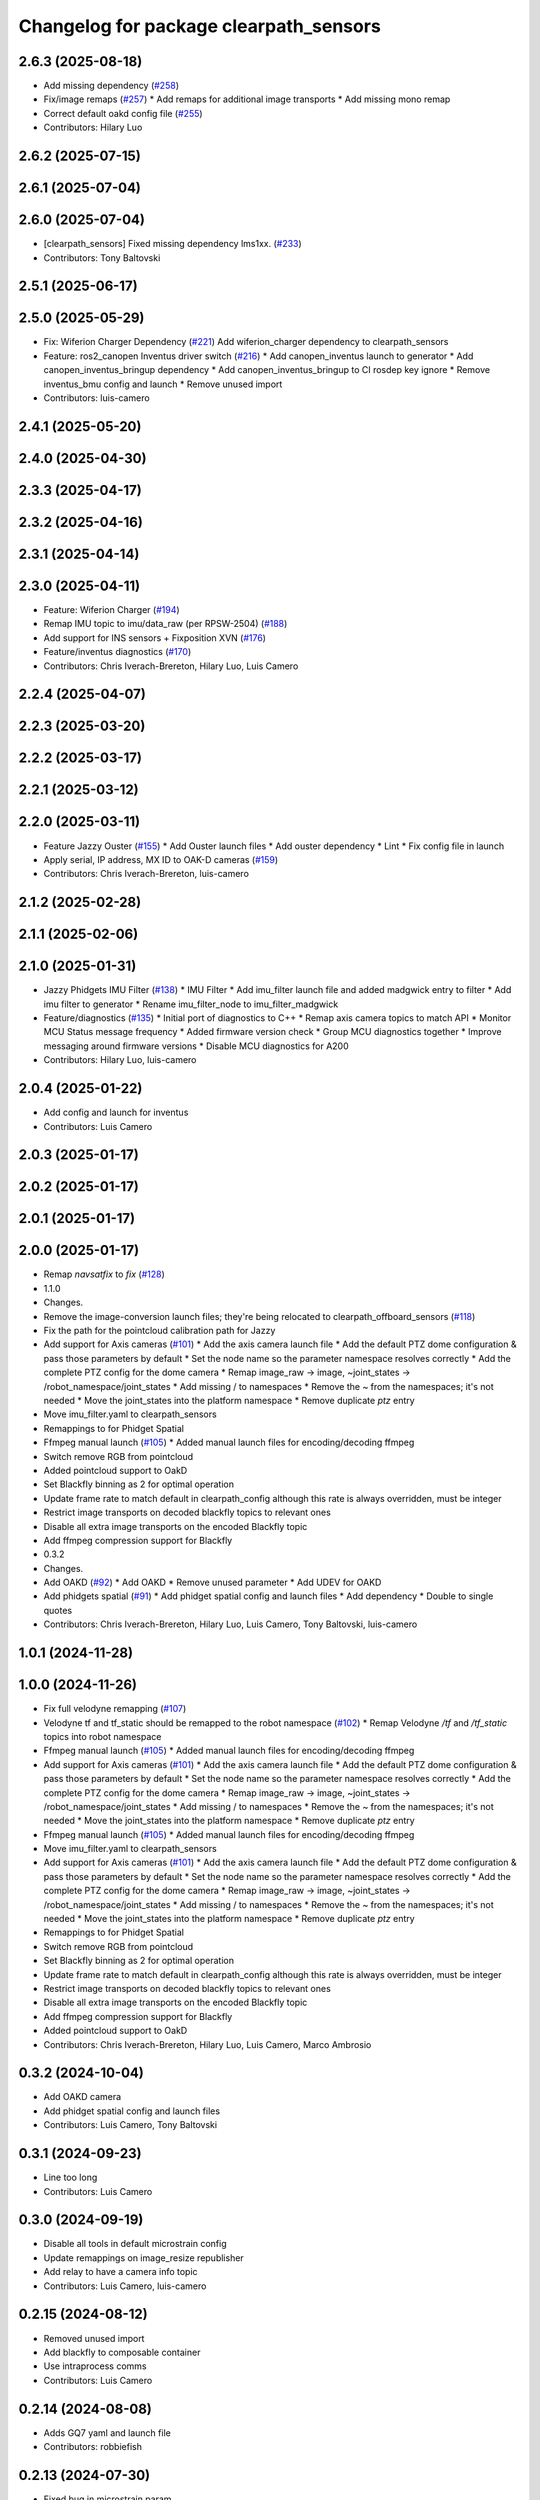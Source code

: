 ^^^^^^^^^^^^^^^^^^^^^^^^^^^^^^^^^^^^^^^
Changelog for package clearpath_sensors
^^^^^^^^^^^^^^^^^^^^^^^^^^^^^^^^^^^^^^^

2.6.3 (2025-08-18)
------------------
* Add missing dependency (`#258 <https://github.com/clearpathrobotics/clearpath_robot/issues/258>`_)
* Fix/image remaps (`#257 <https://github.com/clearpathrobotics/clearpath_robot/issues/257>`_)
  * Add remaps for additional image transports
  * Add missing mono remap
* Correct default oakd config file (`#255 <https://github.com/clearpathrobotics/clearpath_robot/issues/255>`_)
* Contributors: Hilary Luo

2.6.2 (2025-07-15)
------------------

2.6.1 (2025-07-04)
------------------

2.6.0 (2025-07-04)
------------------
* [clearpath_sensors] Fixed missing dependency lms1xx. (`#233 <https://github.com/clearpathrobotics/clearpath_robot/issues/233>`_)
* Contributors: Tony Baltovski

2.5.1 (2025-06-17)
------------------

2.5.0 (2025-05-29)
------------------
* Fix: Wiferion Charger Dependency (`#221 <https://github.com/clearpathrobotics/clearpath_robot/issues/221>`_)
  Add wiferion_charger dependency to clearpath_sensors
* Feature: ros2_canopen Inventus driver switch  (`#216 <https://github.com/clearpathrobotics/clearpath_robot/issues/216>`_)
  * Add canopen_inventus launch to generator
  * Add canopen_inventus_bringup dependency
  * Add canopen_inventus_bringup to CI rosdep key ignore
  * Remove inventus_bmu config and launch
  * Remove unused import
* Contributors: luis-camero

2.4.1 (2025-05-20)
------------------

2.4.0 (2025-04-30)
------------------

2.3.3 (2025-04-17)
------------------

2.3.2 (2025-04-16)
------------------

2.3.1 (2025-04-14)
------------------

2.3.0 (2025-04-11)
------------------
* Feature: Wiferion Charger (`#194 <https://github.com/clearpathrobotics/clearpath_robot/issues/194>`_)
* Remap IMU topic to imu/data_raw (per RPSW-2504) (`#188 <https://github.com/clearpathrobotics/clearpath_robot/issues/188>`_)
* Add support for INS sensors + Fixposition XVN (`#176 <https://github.com/clearpathrobotics/clearpath_robot/issues/176>`_)
* Feature/inventus diagnostics (`#170 <https://github.com/clearpathrobotics/clearpath_robot/issues/170>`_)
* Contributors: Chris Iverach-Brereton, Hilary Luo, Luis Camero

2.2.4 (2025-04-07)
------------------

2.2.3 (2025-03-20)
------------------

2.2.2 (2025-03-17)
------------------

2.2.1 (2025-03-12)
------------------

2.2.0 (2025-03-11)
------------------
* Feature Jazzy Ouster (`#155 <https://github.com/clearpathrobotics/clearpath_robot/issues/155>`_)
  * Add Ouster launch files
  * Add ouster dependency
  * Lint
  * Fix config file in launch
* Apply serial, IP address, MX ID to OAK-D cameras (`#159 <https://github.com/clearpathrobotics/clearpath_robot/issues/159>`_)
* Contributors: Chris Iverach-Brereton, luis-camero

2.1.2 (2025-02-28)
------------------

2.1.1 (2025-02-06)
------------------

2.1.0 (2025-01-31)
------------------
* Jazzy Phidgets IMU Filter (`#138 <https://github.com/clearpathrobotics/clearpath_robot/issues/138>`_)
  * IMU Filter
  * Add imu_filter launch file and added madgwick entry to filter
  * Add imu filter to generator
  * Rename imu_filter_node to imu_filter_madgwick
* Feature/diagnostics (`#135 <https://github.com/clearpathrobotics/clearpath_robot/issues/135>`_)
  * Initial port of diagnostics to C++
  * Remap axis camera topics to match API
  * Monitor MCU Status message frequency
  * Added firmware version check
  * Group MCU diagnostics together
  * Improve messaging around firmware versions
  * Disable MCU diagnostics for A200
* Contributors: Hilary Luo, luis-camero

2.0.4 (2025-01-22)
------------------
* Add config and launch for inventus
* Contributors: Luis Camero

2.0.3 (2025-01-17)
------------------

2.0.2 (2025-01-17)
------------------

2.0.1 (2025-01-17)
------------------

2.0.0 (2025-01-17)
------------------
* Remap `navsatfix` to `fix` (`#128 <https://github.com/clearpathrobotics/clearpath_robot/issues/128>`_)
* 1.1.0
* Changes.
* Remove the image-conversion launch files; they're being relocated to clearpath_offboard_sensors (`#118 <https://github.com/clearpathrobotics/clearpath_robot/issues/118>`_)
* Fix the path for the pointcloud calibration path for Jazzy
* Add support for Axis cameras (`#101 <https://github.com/clearpathrobotics/clearpath_robot/issues/101>`_)
  * Add the axis camera launch file
  * Add the default PTZ dome configuration & pass those parameters by default
  * Set the node name so the parameter namespace resolves correctly
  * Add the complete PTZ config for the dome camera
  * Remap image_raw -> image, ~joint_states -> /robot_namespace/joint_states
  * Add missing / to namespaces
  * Remove the ~ from the namespaces; it's not needed
  * Move the joint_states into the platform namespace
  * Remove duplicate `ptz` entry
* Move imu_filter.yaml to clearpath_sensors
* Remappings to for Phidget Spatial
* Ffmpeg manual launch (`#105 <https://github.com/clearpathrobotics/clearpath_robot/issues/105>`_)
  * Added manual launch files for encoding/decoding ffmpeg
* Switch remove RGB from pointcloud
* Added pointcloud support to OakD
* Set Blackfly binning as 2 for optimal operation
* Update frame rate to match default in clearpath_config although this rate is always overridden, must be integer
* Restrict image transports on decoded blackfly topics to relevant ones
* Disable all extra image transports on the encoded Blackfly topic
* Add ffmpeg compression support for Blackfly
* 0.3.2
* Changes.
* Add OAKD (`#92 <https://github.com/clearpathrobotics/clearpath_robot/issues/92>`_)
  * Add OAKD
  * Remove unused parameter
  * Add UDEV for OAKD
* Add phidgets spatial (`#91 <https://github.com/clearpathrobotics/clearpath_robot/issues/91>`_)
  * Add phidget spatial config and launch files
  * Add dependency
  * Double to single quotes
* Contributors: Chris Iverach-Brereton, Hilary Luo, Luis Camero, Tony Baltovski, luis-camero

1.0.1 (2024-11-28)
------------------

1.0.0 (2024-11-26)
------------------
* Fix full velodyne remapping (`#107 <https://github.com/clearpathrobotics/clearpath_robot/issues/107>`_)
* Velodyne tf and tf_static should be remapped to the robot namespace (`#102 <https://github.com/clearpathrobotics/clearpath_robot/issues/102>`_)
  * Remap Velodyne `/tf` and `/tf_static` topics into robot namespace
* Ffmpeg manual launch (`#105 <https://github.com/clearpathrobotics/clearpath_robot/issues/105>`_)
  * Added manual launch files for encoding/decoding ffmpeg
* Add support for Axis cameras (`#101 <https://github.com/clearpathrobotics/clearpath_robot/issues/101>`_)
  * Add the axis camera launch file
  * Add the default PTZ dome configuration & pass those parameters by default
  * Set the node name so the parameter namespace resolves correctly
  * Add the complete PTZ config for the dome camera
  * Remap image_raw -> image, ~joint_states -> /robot_namespace/joint_states
  * Add missing / to namespaces
  * Remove the ~ from the namespaces; it's not needed
  * Move the joint_states into the platform namespace
  * Remove duplicate `ptz` entry
* Ffmpeg manual launch (`#105 <https://github.com/clearpathrobotics/clearpath_robot/issues/105>`_)
  * Added manual launch files for encoding/decoding ffmpeg
* Move imu_filter.yaml to clearpath_sensors
* Add support for Axis cameras (`#101 <https://github.com/clearpathrobotics/clearpath_robot/issues/101>`_)
  * Add the axis camera launch file
  * Add the default PTZ dome configuration & pass those parameters by default
  * Set the node name so the parameter namespace resolves correctly
  * Add the complete PTZ config for the dome camera
  * Remap image_raw -> image, ~joint_states -> /robot_namespace/joint_states
  * Add missing / to namespaces
  * Remove the ~ from the namespaces; it's not needed
  * Move the joint_states into the platform namespace
  * Remove duplicate `ptz` entry
* Remappings to for Phidget Spatial
* Switch remove RGB from pointcloud
* Set Blackfly binning as 2 for optimal operation
* Update frame rate to match default in clearpath_config although this rate is always overridden, must be integer
* Restrict image transports on decoded blackfly topics to relevant ones
* Disable all extra image transports on the encoded Blackfly topic
* Add ffmpeg compression support for Blackfly
* Added pointcloud support to OakD
* Contributors: Chris Iverach-Brereton, Hilary Luo, Luis Camero, Marco Ambrosio

0.3.2 (2024-10-04)
------------------
* Add OAKD camera
* Add phidget spatial config and launch files
* Contributors: Luis Camero, Tony Baltovski

0.3.1 (2024-09-23)
------------------
* Line too long
* Contributors: Luis Camero

0.3.0 (2024-09-19)
------------------
* Disable all tools in default microstrain config
* Update remappings on image_resize republisher
* Add relay to have a camera info topic
* Contributors: Luis Camero, luis-camero

0.2.15 (2024-08-12)
-------------------
* Removed unused import
* Add blackfly to composable container
* Use intraprocess comms
* Contributors: Luis Camero

0.2.14 (2024-08-08)
-------------------
* Adds GQ7 yaml and launch file
* Contributors: robbiefish

0.2.13 (2024-07-30)
-------------------
* Fixed bug in microstrain param
* Fixed remapping to allow for compressed vizualization
* Contributors: Luis Camero

0.2.12 (2024-07-22)
-------------------
* Remove test file
* Updated Microstrain parameters
* Generate remappings
* Updated Realsense parameters
* Contributors: Luis Camero

0.2.11 (2024-05-28)
-------------------
* Added Zed launch and configuration files
* Contributors: Luis Camero

0.2.10 (2024-05-16)
-------------------

0.2.9 (2024-05-16)
------------------
* Fix tf_static for realsense and microstrain
* Contributors: Hilary Luo

0.2.8 (2024-05-14)
------------------
* Map points to API
* Fixed linting errors
* Renamed realsense node to intel_realsense
* Remapped realsense topics
* Contributors: Luis Camero

0.2.7 (2024-04-10)
------------------

0.2.6 (2024-04-08)
------------------

0.2.5 (2024-03-07)
------------------
* Added image_transport_plugins to package.xml
* Added binning parameters
* Recitfy node matches resize
* Added compressed encode and decode launch files
* Fixed theora encoding node
* Add theora encode and decode launch
* Added rectify and resize
* Contributors: Luis Camero

0.2.4 (2024-01-19)
------------------

0.2.3 (2024-01-18)
------------------

0.2.2 (2024-01-10)
------------------

0.2.1 (2023-12-18)
------------------

0.2.0 (2023-12-13)
------------------
* Removed 'platform' from default namespace
* Added image proc as container
* Missing comma
* Correct debayer node and add remapping
* Added debayer node
* Removed errant bracket
* add serial number to yaml
* Initial Blackfly addition
* Contributors: Hilary Luo, Luis Camero, Tony Baltovski

0.1.3 (2023-10-04)
------------------
* Removed 'platform' from default namespace
* Added image proc as container
* Missing comma
* Correct debayer node and add remapping
* Added debayer node
* Removed errant bracket
* add serial number to yaml
* Initial Blackfly addition
* Contributors: Hilary Luo, Luis Camero

0.1.2 (2023-09-27)
------------------
* Renamed convert to transform
* Contributors: Luis Camero

0.1.1 (2023-09-11)
------------------

0.1.0 (2023-08-31)
------------------

0.0.3 (2023-08-15)
------------------
* Renamed UST10 to UST
  Cleaned up generators
* Fixed umx ports
* Move author in all package.xml to pass xml linter.
* Added UM6/7
* Updated default port for generic gps
* Added Garmin 18x, Smart6 and Smart7
* Contributors: Roni Kreinin, Tony Baltovski

0.0.2 (2023-07-25)
------------------
* Sensor namespace
* Microstrain namespacing
  LMS1xx parameters
* Contributors: Roni Kreinin

0.0.1 (2023-07-20)
------------------
* Namespacing support
* Linter fix
* IMU and VLP fix
* Bishop sensors
* Licenses
  sick launch
* Added microstrain
* Fixed namespacing
* Remove old generated files before generating again
  Pass topic namespace to nodes
  Added velodyne
* realsense
* Simplified launch generation
  Added robot launch
* Initial working launch generator
* Contributors: Roni Kreinin
